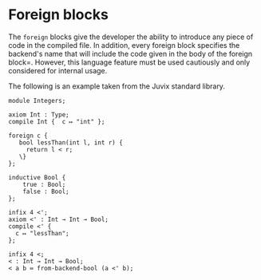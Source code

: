 * Foreign blocks

The =foreign= blocks give the developer the ability to introduce
any piece of code in the compiled file. In addition, every foreign block specifies the backend's name that will include the code given in the body of the foreign block=. However, this language feature must be used cautiously and only considered for internal usage.

The following is an example taken from the Juvix standard library.

#+begin_example
module Integers;

axiom Int : Type;
compile Int {  c ↦ "int" };

foreign c {
   bool lessThan(int l, int r) {
     return l < r;
   \}
};

inductive Bool {
    true : Bool;
    false : Bool;
};

infix 4 <';
axiom <' : Int → Int → Bool;
compile <' {
  c ↦ "lessThan";
};

infix 4 <;
< : Int → Int → Bool;
< a b ≔ from-backend-bool (a <' b);
#+end_example
